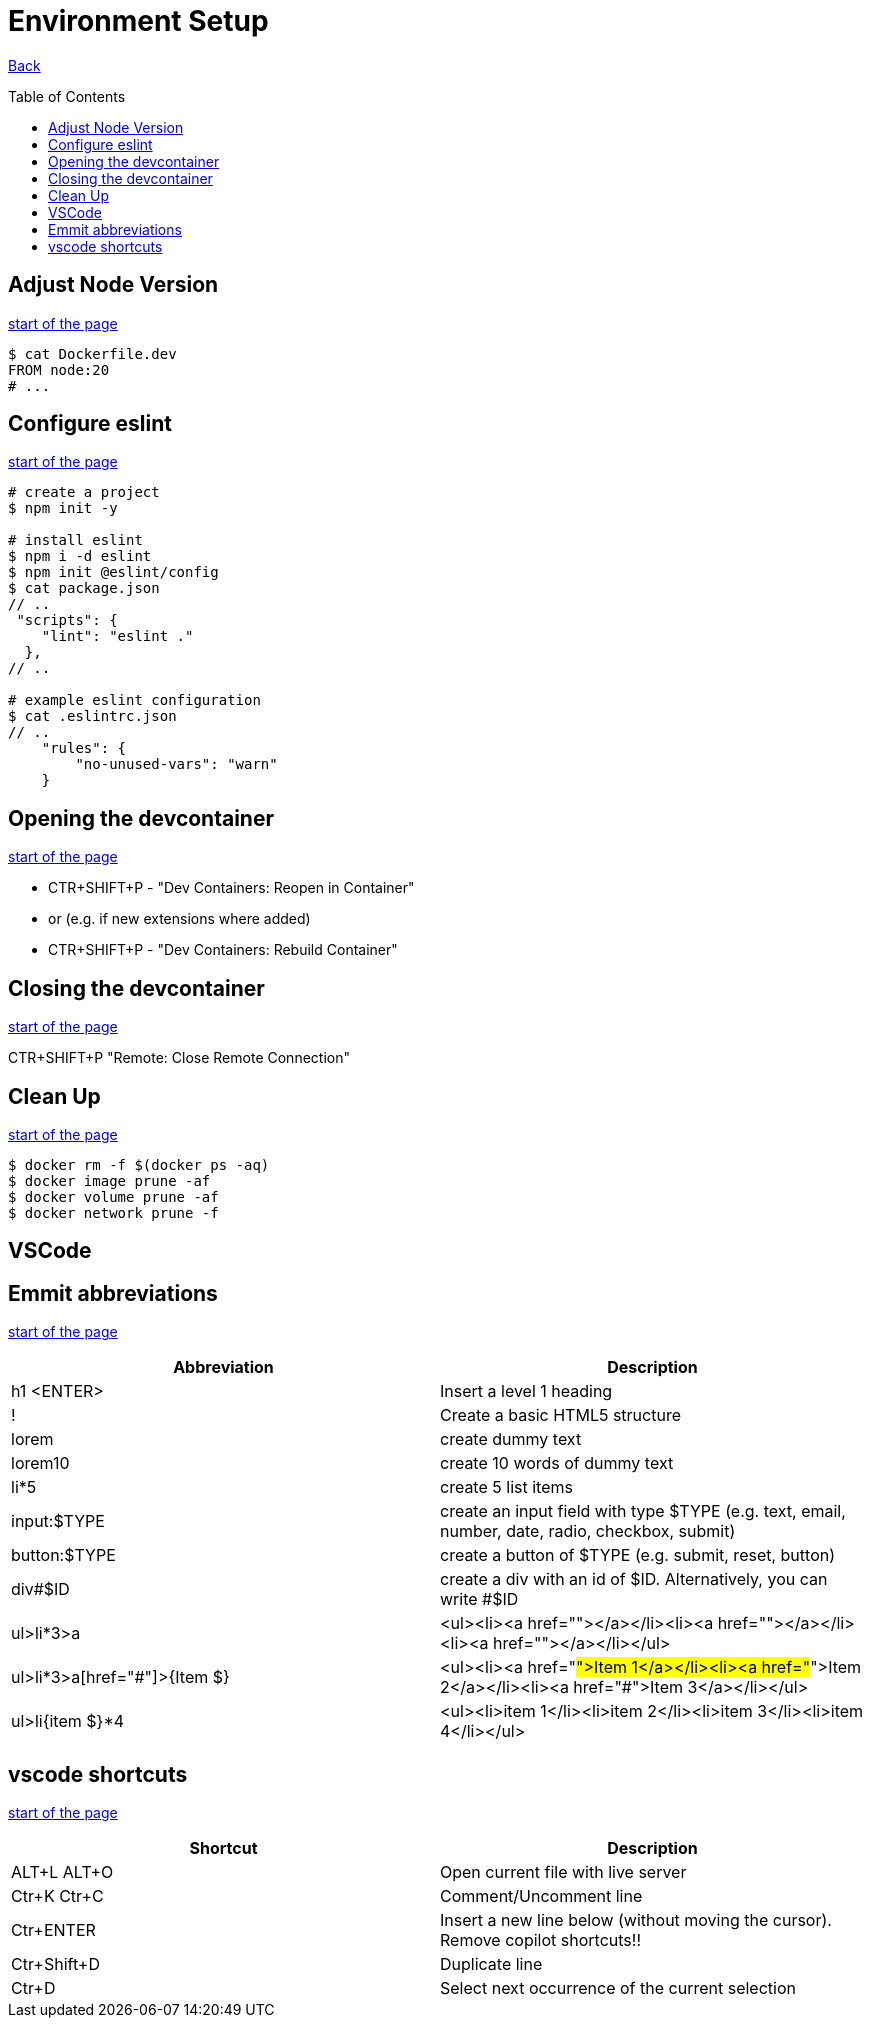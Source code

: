[[top]]
= Environment Setup
:toc: preamble

link:../README.adoc[Back]

== Adjust Node Version
<<top,start of the page>>

[source, bash]
----
$ cat Dockerfile.dev
FROM node:20
# ...
----

== Configure eslint
<<top,start of the page>>

[source, bash]
----
# create a project
$ npm init -y

# install eslint
$ npm i -d eslint
$ npm init @eslint/config
$ cat package.json
// ..
 "scripts": {
    "lint": "eslint ."
  },
// ..

# example eslint configuration
$ cat .eslintrc.json
// ..
    "rules": {
        "no-unused-vars": "warn"
    }

----

== Opening the devcontainer
<<top,start of the page>>

* CTR+SHIFT+P - "Dev Containers: Reopen in Container"
* or (e.g. if new extensions where added)
* CTR+SHIFT+P - "Dev Containers: Rebuild Container"

== Closing the devcontainer
<<top,start of the page>>

CTR+SHIFT+P "Remote: Close Remote Connection"

== Clean Up
<<top,start of the page>>

[source, bash]
----
$ docker rm -f $(docker ps -aq)
$ docker image prune -af
$ docker volume prune -af
$ docker network prune -f
----

== VSCode 

== Emmit abbreviations
<<top,start of the page>>

|===
|Abbreviation |Description

|h1 <ENTER>
|Insert a level 1 heading

|!
|Create a basic HTML5 structure

|lorem
|create dummy text

|lorem10
|create 10 words of dummy text

|li*5
|create 5 list items

|input:$TYPE
|create an input field with type $TYPE (e.g. text, email, number, date, radio, checkbox, submit)

|button:$TYPE
|create a button of $TYPE (e.g. submit, reset, button)

|div#$ID
|create a div with an id of $ID. Alternatively, you can write #$ID

| ul>li*3>a
| <ul><li><a href=""></a></li><li><a href=""></a></li><li><a href=""></a></li></ul>

| ul>li*3>a[href="#"]>{Item $}
| <ul><li><a href="#">Item 1</a></li><li><a href="#">Item 2</a></li><li><a href="#">Item 3</a></li></ul>

| ul>li{item $}*4
| <ul><li>item 1</li><li>item 2</li><li>item 3</li><li>item 4</li></ul>

|===

== vscode shortcuts
<<top,start of the page>>

|===
|Shortcut |Description

|ALT+L ALT+O
|Open current file with live server

|Ctr+K Ctr+C
|Comment/Uncomment line

|Ctr+ENTER
|Insert a new line below (without moving the cursor). Remove copilot shortcuts!!

|Ctr+Shift+D
|Duplicate line

|Ctr+D
|Select next occurrence of the current selection


|===

